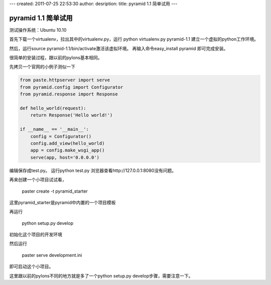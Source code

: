 ---
created: 2011-07-25 22:53:30
author:
desription: 
title: pyramid 1.1 简单试用
---

=======================
pyramid 1.1 简单试用
=======================

测试操作系统：Ubuntu 10.10

首先下载一个virtualenv，拉出其中的virtualenv.py，运行
python virtualenv.py pyramid-1.1
建立一个虚拟的python工作环境。

然后，运行source pyramid-1.1/bin/activate激活该虚拟环境。
再输入命令easy_install pyramid 即可完成安装。

很简单的安装过程，跟以前的pylons基本相同。

先拷贝一个官网的小例子测似一下

.. code:: python

    from paste.httpserver import serve
    from pyramid.config import Configurator
    from pyramid.response import Response

    def hello_world(request):
        return Response('Hello world!')

    if __name__ == '__main__':
        config = Configurator()
        config.add_view(hello_world)
        app = config.make_wsgi_app()
        serve(app, host='0.0.0.0')

编辑保存成test.py。
运行python test.py
浏览器查看http://127.0.0.1:8080没有问题。

再来创建一个小项目试试看，

    paster create -t pyramid_starter

这里pyramid_starter是pyramid中内置的一个项目模板

再运行

    python setup.py develop

初始化这个项目的开发环境

然后运行

    paster serve development.ini

即可启动这个小项目。

这里跟以前的pylons不同的地方就是多了一个python setup.py develop步骤，需要注意一下。


